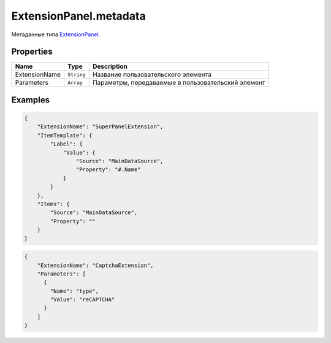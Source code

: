 ExtensionPanel.metadata
=======================

Метаданные типа `ExtensionPanel <../>`__.

Properties
----------

.. list-table::
   :header-rows: 1

   * - Name
     - Type
     - Description
   * - ExtensionName
     - ``String``
     - Название пользовательского элемента
   * - Parameters
     - ``Array``
     - Параметры, передаваемые в пользовательский элемент


Examples
--------

.. code:: json

    {
        "ExtensionName": "SuperPanelExtension",
        "ItemTemplate": {
            "Label": {
                "Value": {
                    "Source": "MainDataSource",
                    "Property": "#.Name"
                }
            }
        },
        "Items": {
            "Source": "MainDataSource",
            "Property": ""
        }
    }

.. code:: json

    {
        "ExtensionName": "CaptchaExtension",
        "Parameters": [
          {
            "Name": "type",
            "Value": "reCAPTCHA"
          }
        ]
    }
